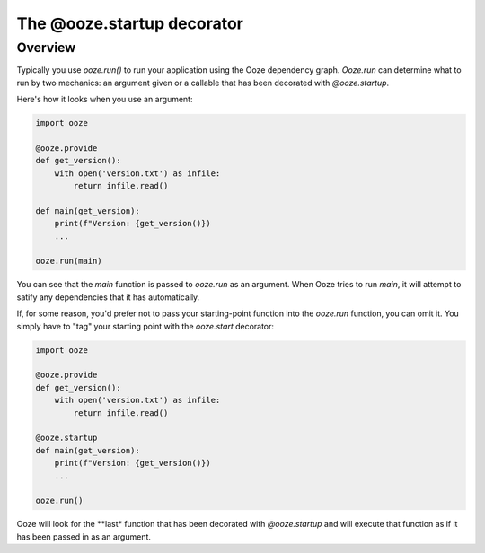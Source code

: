 ===========================
The @ooze.startup decorator
===========================

Overview
--------
Typically you use *ooze.run()* to run your application using the Ooze dependency graph.
*Ooze.run* can determine what to run by two mechanics: an argument given or a callable
that has been decorated with *@ooze.startup*.

Here's how it looks when you use an argument:


.. code:: python

    import ooze

    @ooze.provide
    def get_version():
        with open('version.txt') as infile:
            return infile.read()

    def main(get_version):
        print(f"Version: {get_version()})
        ...

    ooze.run(main)

You can see that the *main* function is passed to *ooze.run* as an argument.  When Ooze
tries to run *main*, it will attempt to satify any dependencies that it has automatically.

If, for some reason, you'd prefer not to pass your starting-point function into the
*ooze.run* function, you can omit it.  You simply have to "tag" your starting point with
the *ooze.start* decorator:

.. code:: python

    import ooze

    @ooze.provide
    def get_version():
        with open('version.txt') as infile:
            return infile.read()

    @ooze.startup
    def main(get_version):
        print(f"Version: {get_version()})
        ...

    ooze.run()

Ooze will look for the **last* function that has been decorated with *@ooze.startup* and
will execute that function as if it has been passed in as an argument.